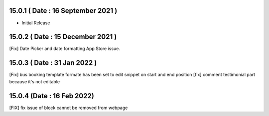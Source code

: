 15.0.1 ( Date : 16 September 2021 )
-----------------------------------

- Initial Release

15.0.2 ( Date : 15 December 2021 )
----------------------------------
[Fix] Date Picker and date formatting App Store issue.

15.0.3 ( Date : 31 Jan 2022 )
----------------------------------
[Fix] bus booking template formate has been set to edit snippet on start and end position
[fix] comment testimonial part because it's not editable


15.0.4 (Date : 16 Feb 2022)
---------------------------------
[FIX] fix issue of block cannot be removed from webpage
